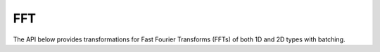 FFT
###
The API below provides transformations for Fast Fourier Transforms (FFTs) of both 1D and 2D types with batching.

.. doxygenfunction:: fft(OutputTensor &o, const InputTensor &i, cudaStream_t stream = 0)
.. doxygenfunction:: ifft(OutputTensor &o, const InputTensor &i, cudaStream_t stream = 0)
.. doxygenfunction:: fft2(OutputTensor &o, const InputTensor &i, cudaStream_t stream = 0)
.. doxygenfunction:: ifft2(OutputTensor &o, const InputTensor &i, cudaStream_t stream = 0)
.. doxygenfunction:: dct(OutputTensor &out, const InputTensor &in, const cudaStream_t stream = 0)
